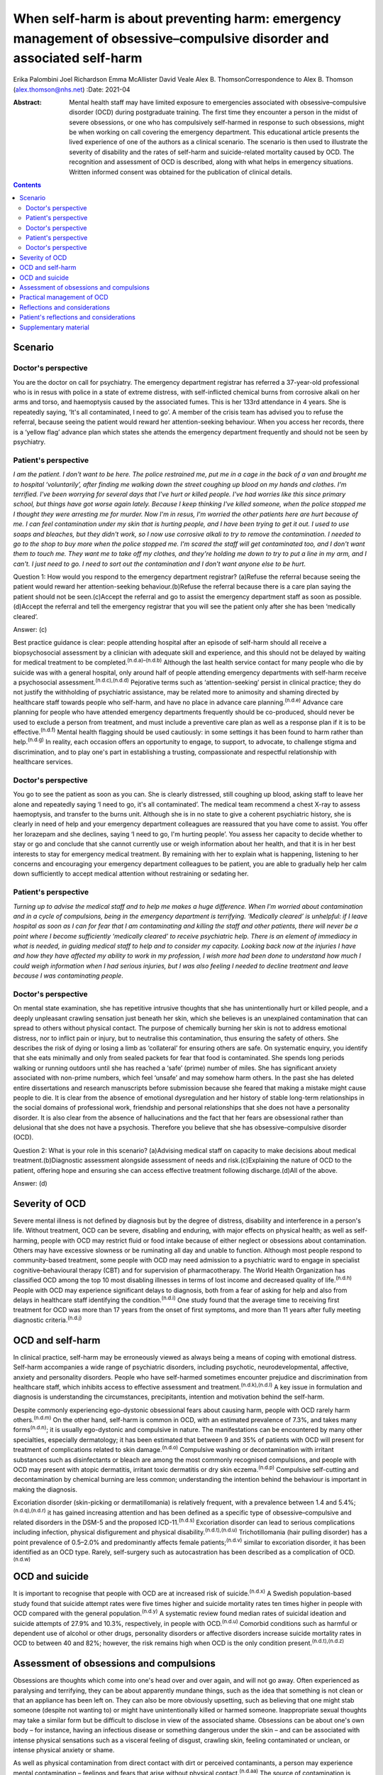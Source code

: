 =======================================================================================================================
When self-harm is about preventing harm: emergency management of obsessive–compulsive disorder and associated self-harm
=======================================================================================================================

Erika Palombini
Joel Richardson
Emma McAllister
David Veale
Alex B. ThomsonCorrespondence to Alex B. Thomson (alex.thomson@nhs.net)
:Date: 2021-04

:Abstract:
   Mental health staff may have limited exposure to emergencies
   associated with obsessive–compulsive disorder (OCD) during
   postgraduate training. The first time they encounter a person in the
   midst of severe obsessions, or one who has compulsively self-harmed
   in response to such obsessions, might be when working on call
   covering the emergency department. This educational article presents
   the lived experience of one of the authors as a clinical scenario.
   The scenario is then used to illustrate the severity of disability
   and the rates of self-harm and suicide-related mortality caused by
   OCD. The recognition and assessment of OCD is described, along with
   what helps in emergency situations. Written informed consent was
   obtained for the publication of clinical details.


.. contents::
   :depth: 3
..

.. _sec1:

Scenario
========

.. _sec1-1:

Doctor's perspective
--------------------

You are the doctor on call for psychiatry. The emergency department
registrar has referred a 37-year-old professional who is in resus with
police in a state of extreme distress, with self-inflicted chemical
burns from corrosive alkali on her arms and torso, and haemoptysis
caused by the associated fumes. This is her 133rd attendance in 4 years.
She is repeatedly saying, ‘It's all contaminated, I need to go’. A
member of the crisis team has advised you to refuse the referral,
because seeing the patient would reward her attention-seeking behaviour.
When you access her records, there is a ‘yellow flag’ advance plan which
states she attends the emergency department frequently and should not be
seen by psychiatry.

.. _sec1-2:

Patient's perspective
---------------------

*I am the patient. I don't want to be here. The police restrained me,
put me in a cage in the back of a van and brought me to hospital
‘voluntarily’, after finding me walking down the street coughing up
blood on my hands and clothes. I'm terrified. I've been worrying for
several days that I've hurt or killed people. I've had worries like this
since primary school, but things have got worse again lately. Because I
keep thinking I've killed someone, when the police stopped me I thought
they were arresting me for murder. Now I'm in resus, I'm worried the
other patients here are hurt because of me. I can feel contamination
under my skin that is hurting people, and I have been trying to get it
out. I used to use soaps and bleaches, but they didn't work, so I now
use corrosive alkali to try to remove the contamination. I needed to go
to the shop to buy more when the police stopped me. I'm scared the staff
will get contaminated too, and I don't want them to touch me. They want
me to take off my clothes, and they're holding me down to try to put a
line in my arm, and I can't. I just need to go. I need to sort out the
contamination and I don't want anyone else to be hurt*.

Question 1: How would you respond to the emergency department registrar?
(a)Refuse the referral because seeing the patient would reward her
attention-seeking behaviour.(b)Refuse the referral because there is a
care plan saying the patient should not be seen.(c)Accept the referral
and go to assist the emergency department staff as soon as
possible.(d)Accept the referral and tell the emergency registrar that
you will see the patient only after she has been ‘medically cleared’.

Answer: (c)

Best practice guidance is clear: people attending hospital after an
episode of self-harm should all receive a biopsychosocial assessment by
a clinician with adequate skill and experience, and this should not be
delayed by waiting for medical treatment to be
completed.\ :sup:`(n.d.a)–(n.d.b)` Although the last health service
contact for many people who die by suicide was with a general hospital,
only around half of people attending emergency departments with
self-harm receive a psychosocial assessment.\ :sup:`(n.d.c),(n.d.d)`
Pejorative terms such as ‘attention-seeking’ persist in clinical
practice; they do not justify the withholding of psychiatric assistance,
may be related more to animosity and shaming directed by healthcare
staff towards people who self-harm, and have no place in advance care
planning.\ :sup:`(n.d.e)` Advance care planning for people who have
attended emergency departments frequently should be co-produced, should
never be used to exclude a person from treatment, and must include a
preventive care plan as well as a response plan if it is to be
effective.\ :sup:`(n.d.f)` Mental health flagging should be used
cautiously: in some settings it has been found to harm rather than
help.\ :sup:`(n.d.g)` In reality, each occasion offers an opportunity to
engage, to support, to advocate, to challenge stigma and discrimination,
and to play one's part in establishing a trusting, compassionate and
respectful relationship with healthcare services.

.. _sec1-3:

Doctor's perspective
--------------------

You go to see the patient as soon as you can. She is clearly distressed,
still coughing up blood, asking staff to leave her alone and repeatedly
saying ‘I need to go, it's all contaminated’. The medical team recommend
a chest X-ray to assess haemoptysis, and transfer to the burns unit.
Although she is in no state to give a coherent psychiatric history, she
is clearly in need of help and your emergency department colleagues are
reassured that you have come to assist. You offer her lorazepam and she
declines, saying ‘I need to go, I'm hurting people’. You assess her
capacity to decide whether to stay or go and conclude that she cannot
currently use or weigh information about her health, and that it is in
her best interests to stay for emergency medical treatment. By remaining
with her to explain what is happening, listening to her concerns and
encouraging your emergency department colleagues to be patient, you are
able to gradually help her calm down sufficiently to accept medical
attention without restraining or sedating her.

.. _sec1-4:

Patient's perspective
---------------------

*Turning up to advise the medical staff and to help me makes a huge
difference. When I'm worried about contamination and in a cycle of
compulsions, being in the emergency department is terrifying. ‘Medically
cleared’ is unhelpful: if I leave hospital as soon as I can for fear
that I am contaminating and killing the staff and other patients, there
will never be a point where I become sufficiently ‘medically cleared’ to
receive psychiatric help. There is an element of immediacy in what is
needed, in guiding medical staff to help and to consider my capacity.
Looking back now at the injuries I have and how they have affected my
ability to work in my profession, I wish more had been done to
understand how much I could weigh information when I had serious
injuries, but I was also feeling I needed to decline treatment and leave
because I was contaminating people*.

.. _sec1-5:

Doctor's perspective
--------------------

On mental state examination, she has repetitive intrusive thoughts that
she has unintentionally hurt or killed people, and a deeply unpleasant
crawling sensation just beneath her skin, which she believes is an
unexplained contamination that can spread to others without physical
contact. The purpose of chemically burning her skin is not to address
emotional distress, nor to inflict pain or injury, but to neutralise
this contamination, thus ensuring the safety of others. She describes
the risk of dying or losing a limb as ‘collateral’ for ensuring others
are safe. On systematic enquiry, you identify that she eats minimally
and only from sealed packets for fear that food is contaminated. She
spends long periods walking or running outdoors until she has reached a
‘safe’ (prime) number of miles. She has significant anxiety associated
with non-prime numbers, which feel ‘unsafe’ and may somehow harm others.
In the past she has deleted entire dissertations and research
manuscripts before submission because she feared that making a mistake
might cause people to die. It is clear from the absence of emotional
dysregulation and her history of stable long-term relationships in the
social domains of professional work, friendship and personal
relationships that she does not have a personality disorder. It is also
clear from the absence of hallucinations and the fact that her fears are
obsessional rather than delusional that she does not have a psychosis.
Therefore you believe that she has obsessive–compulsive disorder (OCD).

Question 2: What is your role in this scenario? (a)Advising medical
staff on capacity to make decisions about medical
treatment.(b)Diagnostic assessment alongside assessment of needs and
risk.(c)Explaining the nature of OCD to the patient, offering hope and
ensuring she can access effective treatment following discharge.(d)All
of the above.

Answer: (d)

.. _sec2:

Severity of OCD
===============

Severe mental illness is not defined by diagnosis but by the degree of
distress, disability and interference in a person's life. Without
treatment, OCD can be severe, disabling and enduring, with major effects
on physical health; as well as self-harming, people with OCD may
restrict fluid or food intake because of either neglect or obsessions
about contamination. Others may have excessive slowness or be ruminating
all day and unable to function. Although most people respond to
community-based treatment, some people with OCD may need admission to a
psychiatric ward to engage in specialist cognitive–behavioural therapy
(CBT) and for supervision of pharmacotherapy. The World Health
Organization has classified OCD among the top 10 most disabling
illnesses in terms of lost income and decreased quality of
life.\ :sup:`(n.d.h)` People with OCD may experience significant delays
to diagnosis, both from a fear of asking for help and also from delays
in healthcare staff identifying the condition.\ :sup:`(n.d.i)` One study
found that the average time to receiving first treatment for OCD was
more than 17 years from the onset of first symptoms, and more than 11
years after fully meeting diagnostic criteria.\ :sup:`(n.d.j)`

.. _sec3:

OCD and self-harm
=================

In clinical practice, self-harm may be erroneously viewed as always
being a means of coping with emotional distress. Self-harm accompanies a
wide range of psychiatric disorders, including psychotic,
neurodevelopmental, affective, anxiety and personality disorders. People
who have self-harmed sometimes encounter prejudice and discrimination
from healthcare staff, which inhibits access to effective assessment and
treatment.\ :sup:`(n.d.k),(n.d.l)` A key issue in formulation and
diagnosis is understanding the circumstances, precipitants, intention
and motivation behind the self-harm.

Despite commonly experiencing ego-dystonic obsessional fears about
causing harm, people with OCD rarely harm others.\ :sup:`(n.d.m)` On the
other hand, self-harm is common in OCD, with an estimated prevalence of
7.3%, and takes many forms\ :sup:`(n.d.n)`; it is usually ego-dystonic
and compulsive in nature. The manifestations can be encountered by many
other specialties, especially dermatology; it has been estimated that
between 9 and 35% of patients with OCD will present for treatment of
complications related to skin damage.\ :sup:`(n.d.o)` Compulsive washing
or decontamination with irritant substances such as disinfectants or
bleach are among the most commonly recognised compulsions, and people
with OCD may present with atopic dermatitis, irritant toxic dermatitis
or dry skin eczema.\ :sup:`(n.d.p)` Compulsive self-cutting and
decontamination by chemical burning are less common; understanding the
intention behind the behaviour is important in making the diagnosis.

Excoriation disorder (skin-picking or dermatillomania) is relatively
frequent, with a prevalence between 1.4 and
5.4%;\ :sup:`(n.d.q),(n.d.r)` it has gained increasing attention and has
been defined as a specific type of obsessive–compulsive and related
disorders in the DSM-5 and the proposed ICD-11.\ :sup:`(n.d.s)`
Excoriation disorder can lead to serious complications including
infection, physical disfigurement and physical
disability.\ :sup:`(n.d.t),(n.d.u)` Trichotillomania (hair pulling
disorder) has a point prevalence of 0.5–2.0% and predominantly affects
female patients;\ :sup:`(n.d.v)` similar to excoriation disorder, it has
been identified as an OCD type. Rarely, self-surgery such as
autocastration has been described as a complication of
OCD.\ :sup:`(n.d.w)`

.. _sec4:

OCD and suicide
===============

It is important to recognise that people with OCD are at increased risk
of suicide.\ :sup:`(n.d.x)` A Swedish population-based study found that
suicide attempt rates were five times higher and suicide mortality rates
ten times higher in people with OCD compared with the general
population.\ :sup:`(n.d.y)` A systematic review found median rates of
suicidal ideation and suicide attempts of 27.9% and 10.3%, respectively,
in people with OCD.\ :sup:`(n.d.u)` Comorbid conditions such as harmful
or dependent use of alcohol or other drugs, personality disorders or
affective disorders increase suicide mortality rates in OCD to between
40 and 82%; however, the risk remains high when OCD is the only
condition present.\ :sup:`(n.d.t),(n.d.z)`

.. _sec5:

Assessment of obsessions and compulsions
========================================

Obsessions are thoughts which come into one's head over and over again,
and will not go away. Often experienced as paralysing and terrifying,
they can be about apparently mundane things, such as the idea that
something is not clean or that an appliance has been left on. They can
also be more obviously upsetting, such as believing that one might stab
someone (despite not wanting to) or might have unintentionally killed or
harmed someone. Inappropriate sexual thoughts may take a similar form
but be difficult to disclose in view of the associated shame. Obsessions
can be about one's own body – for instance, having an infectious disease
or something dangerous under the skin – and can be associated with
intense physical sensations such as a visceral feeling of disgust,
crawling skin, feeling contaminated or unclean, or intense physical
anxiety or shame.

As well as physical contamination from direct contact with dirt or
perceived contaminants, a person may experience mental contamination –
feelings and fears that arise without physical contact.\ :sup:`(n.d.aa)`
The source of contamination is human rather than inanimate, and the
feelings of dirtiness may come from the individual with OCD. Mental
contamination is often associated with another person having abused,
betrayed or humiliated the patient. The self may be regarded as ‘bad’ or
‘immoral’, and the essence of this badness may be transferred to objects
and then passed to others. In this case, the patient's motivation is to
decontaminate her ‘self’ to prevent harm being transferred to others;
she also has an over-inflated sense of responsibility and influence in
believing herself responsible for this harm.\ :sup:`(n.d.ab)` Compulsive
washing is often less effective in mental contamination, hence in this
case the escalation to chemical burning.

Obsessions can follow convoluted paths to extreme consequences. For
example, a worry that a light was not turned off might lead to
obsessions that a spark of electricity could start a fire and kill
people inside the building. A worry that one has left the door unlocked
may lead to obsessions that a murderer could break into the house and
kill one's family. Common features of obsessions are is that they are
unpleasant, upsetting and cannot be ignored. A key feature is the
recognition that these ideas are not correct, do not make sense or are
about something which the person does not want to do; they are
‘ego-dystonic’. A patient may say that the rational part of their brain
can see that it does not make sense, but that does not stop them from
experiencing intense fears that the thought may be true.

Compulsions are repetitive, purposeful physical or mental actions that
the individual feels compelled to engage in according to rules or until
it feels ‘safe’, ‘comfortable’ or ‘just right’, in order to quell the
anxiety, fear, disgust or terror associated with an obsession.
Compulsions can involve checking, touching, arranging, decontamination,
walking, counting or other physical actions. Alternatively, compulsions
may involve mental actions such as praying, reciting or making number
patterns. Compulsions are linked to obsessions in that they are used to
try to get rid of them or fill the need they create. Compulsions can be
resisted temporarily or deferred but almost always end up being
performed, as the distress from not doing them is great and continuous.
They feel voluntary to the person; they are not being controlled. This
means people with OCD often blame themselves or are seen as acting
irrationally but with capacity by healthcare staff. Although performing
compulsions leads to temporary relief of distress, in the longer term it
maintains distress by reinforcing the need to act to seek relief.

When differentiating obsessions, ruminations, delusions and thought
interference, it is important to enquire about the nature of the
thought. Some people with severe OCD refer to obsessions as ‘voices’ or
speak about compulsions as though they are being ordered; it is
important not to assume that these are command hallucinations without
detailed examination of phenomenology. In addition to asking whether a
patient recognises thoughts as their own, ask how easy it is to distract
themselves, whether the thoughts are repeatedly intrusive or ruminative,
and whether they fear worse consequences if they do not perform a
certain act. When enquiring about compulsions, ask what will happen if
the patient doesn't do the action, and how they feel once they have done
the action.\ :sup:`(n.d.ac)` Becoming familiar with a symptom checklist
such as the Yale–Brown Obsessive–Compulsive Scale will help in
developing a systematic approach to enquiry about obsessions and
compulsions.\ :sup:`(n.d.ad)`

.. _sec6:

Practical management of OCD
===========================

When someone is in the midst of terrifying obsessions, calm listening
and explanation will help the obsessions and associated anxiety pass. If
severe, this may take several hours. In an emergency situation,
anxiolytic drugs may help to alleviate anxiety and allow a person to
accept medical care, although they may also cause disinhibition and
exacerbate compulsions. Anxiolytics should not be used routinely for
obsessions outside emergencies.

Although there is discussion about the pros and cons of diagnosis in
some psychiatric conditions, OCD is a condition where diagnosis allows
for a clear explanation and treatment plan. When meeting a patient whom
you suspect has OCD, it is important to confirm the diagnosis; ask for
senior help if you are not sure. Once confirmed, you can give the
patient hope: explain that it is a treatable condition, give written
information about self-help, and ensure that follow-up and access to
effective treatment are available. If OCD is identified while on call
and an immediate management plan made, the patient should be handed over
to the liaison psychiatry team for ongoing support in hospital,
initiation or review of drug treatment, and arrangement of appropriate
aftercare.

It is essential to ensure that appropriate follow-up and treatment are
arranged, including specialist CBT for OCD that includes exposure and
response prevention (ERP). Longer-term treatment should follow the
recommendations in the National Institute for Health and Care Excellence
guidelines::sup:`(n.d.ae)` treatment with CBT for OCD that includes ERP,
plus the maximum tolerated dose of two trials of selective serotonin
reuptake inhibitors or clomipramine for at least 12 weeks each. If a
patient still has clinically significant symptoms interfering with
functioning, a multidisciplinary review should be undertaken, and the
patient should be referred to a multidisciplinary team with specific
expertise in the treatment of OCD for assessment and further treatment
planning, including augmenting drug treatment and intensive CBT for OCD.

.. _sec7:

Reflections and considerations
==============================

We have used the lived experience of OCD, self-harm and mental health
services to illustrate a scenario which may be encountered by mental
health staff working on call in emergency departments. This highlights
several learning points about OCD, self-harm and on-call working. When
on call, working collaboratively alongside other medical specialties is
of benefit to patients. When seeing people who have self-harmed,
retaining compassion, curiosity and hope for change, and ensuring a
skilled assessment every time, can improve both patient experience and
clinical outcomes. The recognition and diagnosis of OCD are essential
elements of mental health staff's clinical skills; identifying and
treating OCD can alleviate significant suffering and disability, and can
save lives.

.. _sec8:

Patient's reflections and considerations
========================================

*What matters to me in the emergency department isn't just about
‘assessment’ but is about providing help. There is a longer-term element
in considering my ability to recover and to continue working: ensuring
that I receive effective long-term treatment for OCD. Being correctly
diagnosed with OCD has been life-saving for me. Until that point I was
caught in a cycle of obsessions and compulsions which were causing me so
much harm as to become life-threatening. I couldn't see a way out other
than taking my own life to prevent me hurting or killing other people,
but the correct diagnosis has improved things in ways I wouldn't have
believed were possible. In the 4 years up to that point I had been
brought to the emergency department over 133 times. I nearly died and
was ventilated in intensive care after taking overdoses. The police
arrested and prosecuted me when I was suicidal and afraid because I
couldn't get the right help, and the chemical burns which I believed
were necessary to stop the contamination spreading and killing others
have caused permanent physical disability, ending my
career.*\ :sup:`(n.d.af),(n.d.ag)` *In the 2 years since I received the
right diagnosis, explanation and drug treatment, although I am still
waiting for specialist cognitive behaviour therapy and still spend hours
every night terrified I have killed people, I have completely stopped
compulsive chemical burning, I have not tried to kill myself, I have not
been brought back to the emergency department at all and I have
developed an alternative career*.

*In this context I am the patient, but I've been called worse: ‘Frequent
Flyer’, ‘A Waste of Valuable Clinical Time and Resources’, ‘Very Clever
and Manipulative’ (written in my notes while I was unresponsive in resus
following an overdose), ‘That’ (as in, ‘I'm not touching That’).
Self-harm, particularly repeat self-harm, attracts stigma that is
unacceptable, along with stereotypes and assumptions which can distract
from the clinical picture. What I need from you is not only your
clinical expertise, but your clinical leadership in modelling respect
for me and challenging discriminatory behaviour. Your work may be hard,
but it is crucial; the difference your attitude and assistance makes can
be life-saving and life-changing*.

**Erika Palombini** is a Core Specialty Registrar in Liaison Psychiatry
at the Department of Psychological Medicine, Northwick Park Hospital,
Central and North West London NHS Foundation Trust, UK. **Joel
Richardson** is a Foundation Doctor in Liaison Psychiatry at the
Department of Psychological Medicine, Northwick Park Hospital, Central
and North West London NHS Foundation Trust, UK. **Emma McAllister** is a
Lived Experience Advisor, UK. **David Veale** is a Consultant
Psychiatrist in Cognitive Behaviour Therapy at South London and Maudsley
NHS Foundation Trust, and Visiting Professor at the Institute of
Psychiatry Psychology and Neuroscience, King's College London, UK.
**Alex B. Thomson** is a Consultant Liaison Psychiatrist at the
Department of Psychological Medicine, Northwick Park Hospital, Central
and North West London NHS Foundation Trust, UK.

E.P. co-ordinated the drafting of the manuscript and wrote the sections
on OCD, self-harm and suicide. J.R. wrote the section on assessment of
obsessions and compulsions. E.M. wrote the patient's perspective
sections. D.V. wrote the sections on severity of OCD and practical
management. A.B.T. supervised the manuscript and wrote the doctor's
perspective vignettes. All authors edited the manuscript and contributed
equally to the remaining sections.

None.

.. _sec9:

Supplementary material
======================

For supplementary material accompanying this paper visit
http://dx.doi.org/10.1192/bjb.2020.70.

.. container:: caption

   .. rubric:: 

   click here to view supplementary material

.. container:: references csl-bib-body hanging-indent
   :name: refs

   .. container:: csl-entry
      :name: ref-ref1

      n.d.a.

   .. container:: csl-entry
      :name: ref-ref4

      n.d.b.

   .. container:: csl-entry
      :name: ref-ref5

      n.d.c.

   .. container:: csl-entry
      :name: ref-ref6

      n.d.d.

   .. container:: csl-entry
      :name: ref-ref7

      n.d.e.

   .. container:: csl-entry
      :name: ref-ref8

      n.d.f.

   .. container:: csl-entry
      :name: ref-ref9

      n.d.g.

   .. container:: csl-entry
      :name: ref-ref10

      n.d.h.

   .. container:: csl-entry
      :name: ref-ref11

      n.d.i.

   .. container:: csl-entry
      :name: ref-ref12

      n.d.j.

   .. container:: csl-entry
      :name: ref-ref13

      n.d.k.

   .. container:: csl-entry
      :name: ref-ref14

      n.d.l.

   .. container:: csl-entry
      :name: ref-ref15

      n.d.m.

   .. container:: csl-entry
      :name: ref-ref16

      n.d.n.

   .. container:: csl-entry
      :name: ref-ref17

      n.d.o.

   .. container:: csl-entry
      :name: ref-ref18

      n.d.p.

   .. container:: csl-entry
      :name: ref-ref19

      n.d.q.

   .. container:: csl-entry
      :name: ref-ref20

      n.d.r.

   .. container:: csl-entry
      :name: ref-ref21

      n.d.s.

   .. container:: csl-entry
      :name: ref-ref22

      n.d.t.

   .. container:: csl-entry
      :name: ref-ref23

      n.d.u.

   .. container:: csl-entry
      :name: ref-ref24

      n.d.v.

   .. container:: csl-entry
      :name: ref-ref25

      n.d.w.

   .. container:: csl-entry
      :name: ref-ref26

      n.d.x.

   .. container:: csl-entry
      :name: ref-ref27

      n.d.y.

   .. container:: csl-entry
      :name: ref-ref28

      n.d.z.

   .. container:: csl-entry
      :name: ref-ref29

      n.d.aa.

   .. container:: csl-entry
      :name: ref-ref30

      n.d.ab.

   .. container:: csl-entry
      :name: ref-ref31

      n.d.ac.

   .. container:: csl-entry
      :name: ref-ref32

      n.d.ad.

   .. container:: csl-entry
      :name: ref-ref33

      n.d.ae.

   .. container:: csl-entry
      :name: ref-ref34

      n.d.af.

   .. container:: csl-entry
      :name: ref-ref35

      n.d.ag.
